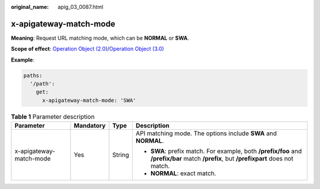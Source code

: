 :original_name: apig_03_0087.html

.. _apig_03_0087:

x-apigateway-match-mode
=======================

**Meaning**: Request URL matching mode, which can be **NORMAL** or **SWA**.

**Scope of effect**: `Operation Object (2.0) <https://github.com/OAI/OpenAPI-Specification/blob/master/versions/2.0.md#operation-object>`__/`Operation Object (3.0) <https://github.com/OAI/OpenAPI-Specification/blob/main/versions/3.0.0.md#operation-object>`__

**Example**:

.. code-block::

   paths:
     '/path':
       get:
         x-apigateway-match-mode: 'SWA'

.. table:: **Table 1** Parameter description

   +-------------------------+-----------------+-----------------+----------------------------------------------------------------------------------------------------------------------------------------+
   | Parameter               | Mandatory       | Type            | Description                                                                                                                            |
   +=========================+=================+=================+========================================================================================================================================+
   | x-apigateway-match-mode | Yes             | String          | API matching mode. The options include **SWA** and **NORMAL**.                                                                         |
   |                         |                 |                 |                                                                                                                                        |
   |                         |                 |                 | -  **SWA**: prefix match. For example, both **/prefix/foo** and **/prefix/bar** match **/prefix**, but **/prefixpart** does not match. |
   |                         |                 |                 | -  **NORMAL**: exact match.                                                                                                            |
   +-------------------------+-----------------+-----------------+----------------------------------------------------------------------------------------------------------------------------------------+
